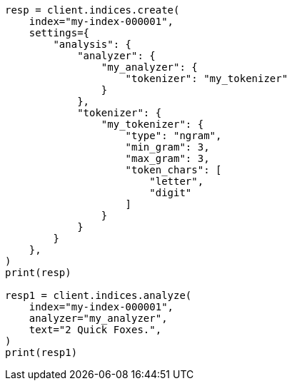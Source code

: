 // This file is autogenerated, DO NOT EDIT
// analysis/tokenizers/ngram-tokenizer.asciidoc:220

[source, python]
----
resp = client.indices.create(
    index="my-index-000001",
    settings={
        "analysis": {
            "analyzer": {
                "my_analyzer": {
                    "tokenizer": "my_tokenizer"
                }
            },
            "tokenizer": {
                "my_tokenizer": {
                    "type": "ngram",
                    "min_gram": 3,
                    "max_gram": 3,
                    "token_chars": [
                        "letter",
                        "digit"
                    ]
                }
            }
        }
    },
)
print(resp)

resp1 = client.indices.analyze(
    index="my-index-000001",
    analyzer="my_analyzer",
    text="2 Quick Foxes.",
)
print(resp1)
----
